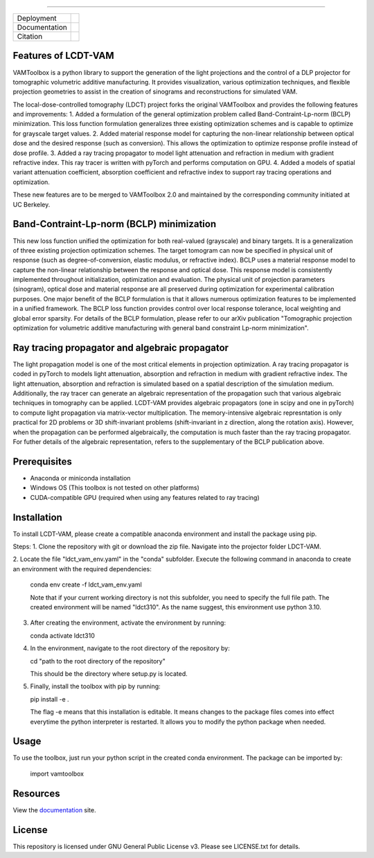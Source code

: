 .. image:: /docs/_static/logos/logo_bone.png
   :height: 200px
----

.. |conda| image:: https://anaconda.org/vamtoolbox/vamtoolbox/badges/version.svg
   :target: https://anaconda.org/vamtoolbox/vamtoolbox

.. |rtd| image:: https://readthedocs.org/projects/vamtoolbox/badge/?version=latest
   :target: https://vamtoolbox.readthedocs.io/en/latest/?badge=latest

.. |zen| image:: https://zenodo.org/badge/500715593.svg
   :target: https://zenodo.org/badge/latestdoi/500715593

+----------------------+-----------+
| Deployment           | |conda|   |
+----------------------+-----------+
| Documentation        | |rtd|     |
+----------------------+-----------+
| Citation             | |zen|     |
+----------------------+-----------+

Features of LCDT-VAM
------------
VAMToolbox is a python library to support the generation of the light projections and the control of a DLP projector for tomographic volumetric additive manufacturing.
It provides visualization, various optimization techniques, and flexible projection geometries to assist in the creation of sinograms and reconstructions for simulated VAM.

The local-dose-controlled tomography (LDCT) project forks the original VAMToolbox and provides the following features and improvements:
1. Added a formulation of the general optimization problem called Band-Contraint-Lp-norm (BCLP) minimization. This loss function formulation generalizes three existing optimization schemes and is capable to optimize for grayscale target values.
2. Added material response model for capturing the non-linear relationship between optical dose and the desired response (such as conversion). This allows the optimization to optimize response profile instead of dose profile.
3. Added a ray tracing propagator to model light attenuation and refraction in medium with gradient refractive index. This ray tracer is written with pyTorch and performs computation on GPU.
4. Added a models of spatial variant attenuation coefficient, absorption coefficient and refractive index to support ray tracing operations and optimization. 

These new features are to be merged to VAMToolbox 2.0 and maintained by the corresponding community initiated at UC Berkeley. 


Band-Contraint-Lp-norm (BCLP) minimization
------------
This new loss function unified the optimization for both real-valued (grayscale) and binary targets. It is a generalization of three existing projection optimization schemes.
The target tomogram can now be specified in physical unit of response (such as degree-of-conversion, elastic modulus, or refractive index).
BCLP uses a material response model to capture the non-linear relationship between the response and optical dose. 
This response model is consistently implemented throughout initialization, optimization and evaluation. 
The physical unit of projection parameters (sinogram), optical dose and material response are all preserved during optimization for experimental calibration purposes.
One major benefit of the BCLP formulation is that it allows numerous optimization features to be implemented in a unified framework.
The BCLP loss function provides control over local response tolerance, local weighting and global error sparsity.
For details of the BCLP formulation, please refer to our arXiv publication "Tomographic projection optimization for volumetric additive manufacturing with general band constraint Lp-norm minimization".


Ray tracing propagator and algebraic propagator
------------
The light propagation model is one of the most critical elements in projection optimization. A ray tracing propagator is coded in pyTorch to models light attenuation, absorption and refraction in medium with gradient refractive index.
The light attenuation, absorption and refraction is simulated based on a spatial description of the simulation medium.
Additionally, the ray tracer can generate an algebraic representation of the propagation such that various algebraic techniques in tomography can be applied.
LCDT-VAM provides algebraic propagators (one in scipy and one in pyTorch) to compute light propagation via matrix-vector multiplication.
The memory-intensive algebraic represntation is only practical for 2D problems or 3D shift-invariant problems (shift-invariant in z direction, along the rotation axis).
However, when the propagation can be performed algebraically, the computation is much faster than the ray tracing propagator.
For futher details of the algebraic representation, refers to the supplementary of the BCLP publication above.

Prerequisites
------------
- Anaconda or miniconda installation
- Windows OS (This toolbox is not tested on other platforms)
- CUDA-compatible GPU (required when using any features related to ray tracing)


Installation
------------
To install LCDT-VAM, please create a compatible anaconda environment and install the package using pip.

Steps:
1. Clone the repository with git or download the zip file. Navigate into the projector folder LDCT-VAM.

2. Locate the file "ldct_vam_env.yaml" in the "conda" subfolder.
Execute the following command in anaconda to create an environment with the required dependencies:

   conda env create -f ldct_vam_env.yaml

   Note that if your current working directory is not this subfolder, you need to specify the full file path.
   The created environment will be named "ldct310". As the name suggest, this environment use python 3.10.

3. After creating the environment, activate the environment by running:

   conda activate ldct310

4. In the environment, navigate to the root directory of the repository by:

   cd "path to the root directory of the repository"

   This should be the directory where setup.py is located.

5. Finally, install the toolbox with pip by running:

   pip install -e .

   The flag -e means that this installation is editable. It means changes to the package files comes into effect everytime the python interpreter is restarted.
   It allows you to modify the python package when needed.

Usage
------------
To use the toolbox, just run your python script in the created conda environment.
The package can be imported by:
   import vamtoolbox


Resources
------------
View the `documentation <https://vamtoolbox.readthedocs.io/en/latest/_docs/intro.html>`_ site.


License
------------
This repository is licensed under GNU General Public License v3. Please see LICENSE.txt for details.
